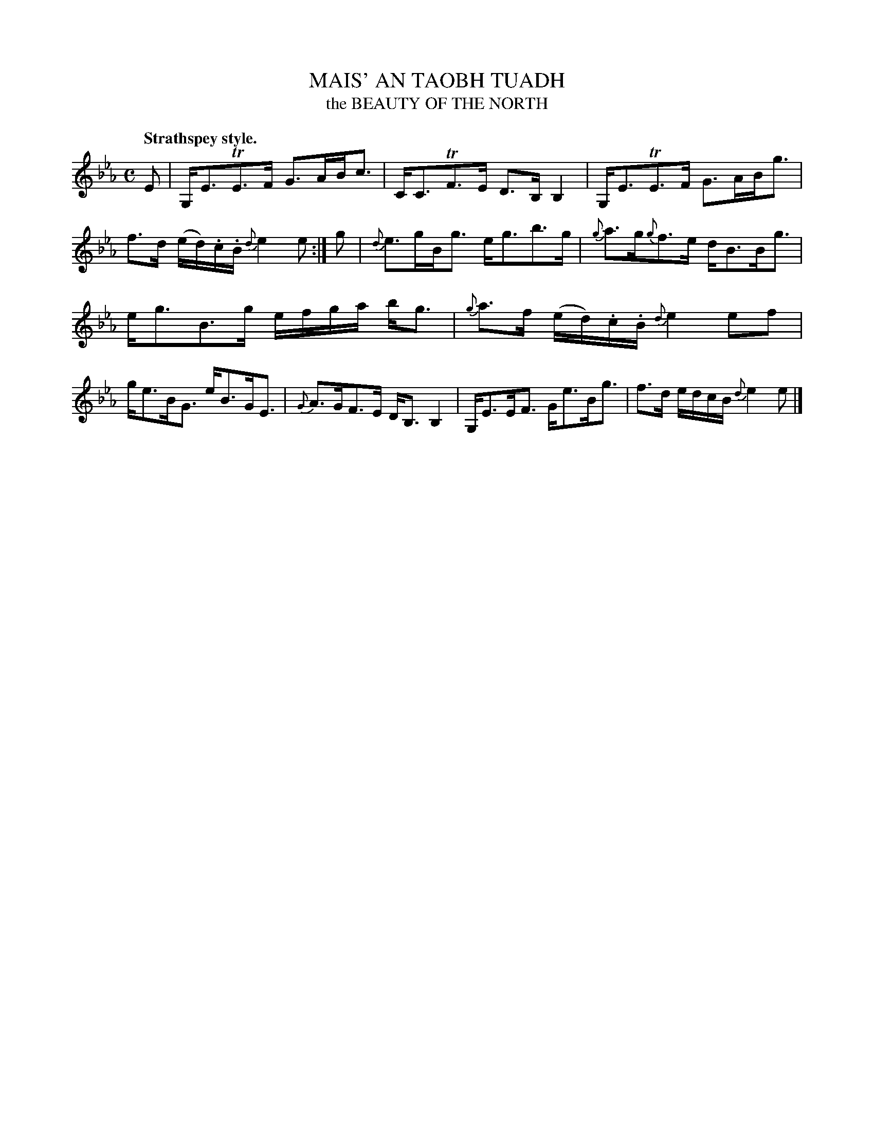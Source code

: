 X: 11381
T: MAIS' AN TAOBH TUADH
T: the BEAUTY OF THE NORTH
Q: "Strathspey style."
%R: strathspey
B: W. Hamilton "Universal Tune-Book" Vol. 1 Glasgow 1844 p.138 #1
S: http://imslp.org/wiki/Hamilton's_Universal_Tune-Book_(Various)
Z: 2016 John Chambers <jc:trillian.mit.edu>
M: C
L: 1/16
K: Eb
%%slurgraces yes
%%graceslurs yes
% - - - - - - - - - - - - - - - - - - - - - - - - -
E2 |\
G,E3TE3F G3ABc3 | CC3TF3E D3B,B,4 |\
G,E3TE3F G3ABg3 | f3d (ed).c.B {d}e4 e2 :|\
g2 |\
{d}e3gBg3 eg3b3g | {g}a3g{g}f3e dB3Bg3 |
eg3B3g efga bg3 | {g}a3f (ed).c.B {d}e4 e2f2 |\
ge3BG3 eB3GE3 | {G}A3GF3E DB,3 B,4 |\
G,E3EF3 Ge3Bg3 | f3d edcB {d}e4 e2 |]
% - - - - - - - - - - - - - - - - - - - - - - - - -
